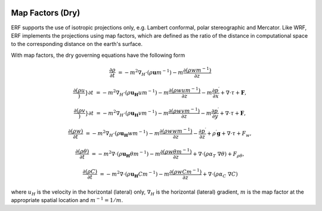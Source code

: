 
 .. role:: cpp(code)
    :language: c++

 .. role:: f(code)
    :language: fortran


.. _Equations:

Map Factors (Dry)
=============================

ERF supports the use of isotropic projections only, e.g. Lambert conformal, polar stereographic and Mercator.
Like WRF, ERF implements the projections using map factors, which are defined as the ratio of the distance
in computational space to the corresponding distance on the earth's surface.

With map factors, the dry governing equations have the following form

.. math::
  \frac{\partial \rho}{\partial t} &= - m^2 \nabla_H \cdot (\rho \mathbf{u} m^{-1})
                                      - m   \frac{\partial (\rho w m^{-1})}{\partial z}

  \frac{\partial (\rho u})}{\partial t} &= - m^2 \nabla_H \cdot (\rho \mathbf{u_H} u m^{-1})
                                           - m   \frac{\partial (\rho w            u m^{-1})}{\partial z}
                                           - m \frac{\partial p^\prime}{\partial x}
                                           + \nabla \cdot \tau + \mathbf{F},

  \frac{\partial (\rho v})}{\partial t} &= - m^2 \nabla_H \cdot (\rho \mathbf{u_H} v m^{-1})
                                           - m   \frac{\partial (\rho w            v m^{-1})}{\partial z}
                                           - m   \frac{\partial p^\prime}{\partial y}
                                           + \nabla \cdot \tau + \mathbf{F},

  \frac{\partial (\rho w) }{\partial t} &= - m^2 \nabla_H \cdot (\rho \mathbf{u_H} w m^{-1})
                                           - m   \frac{\partial (\rho w            w m^{-1})}{\partial z}
                                           -     \frac{\partial p^\prime}{\partial z}
                                           + \rho^\prime \mathbf{g}
                                           + \nabla \cdot \tau + F_w,

  \frac{\partial (\rho \theta)}{\partial t} &= - m^2 \nabla \cdot (\rho \mathbf{u_H} \theta m^{-1})
                                               - m   \frac{\partial (\rho w \theta m^{-1})}{\partial z}
                                               + \nabla \cdot ( \rho \alpha_{T}\ \nabla \theta) + F_{\rho \theta},

  \frac{\partial (\rho C)}{\partial t} &= - m^2 \nabla \cdot (\rho \mathbf{u_H} C m^{-1})
                                          - m   \frac{\partial (\rho w C m^{-1})}{\partial z}
                                          + \nabla \cdot (\rho \alpha_{C}\ \nabla C)

where
:math:`u_H` is the velocity in the horizontal (lateral) only,
:math:`\nabla_H` is the horizontal (lateral) gradient,
:math:`m` is the map factor at the appropriate spatial location and :math:`m^{-1} = 1 / m`.
